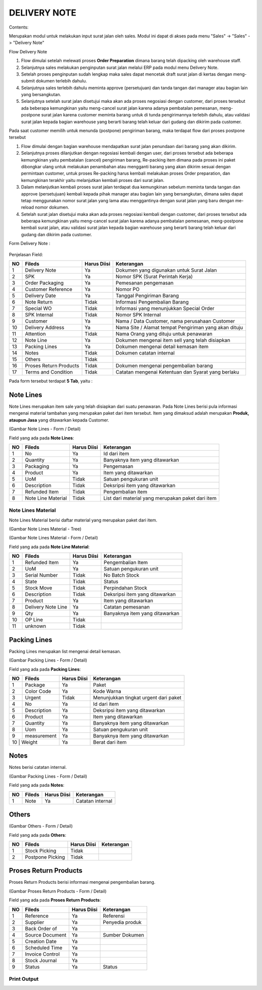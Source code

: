 DELIVERY NOTE
=============


Contents:

Merupakan modul untuk melakukan input surat jalan oleh sales.
Modul ini dapat di akses pada menu "Sales" -> "Sales" -> "Delivery Note"


Flow Delivery Note

.. image:: /img/dnflow.png


#. Flow dimulai setelah melewati proses **Order Preparation** dimana barang telah dipacking oleh warehouse staff. 
#. Selanjutnya sales melakukan penginputan surat jalan melalui ERP pada modul menu Delivery Note. 
#. Setelah proses penginputan sudah lengkap maka sales dapat mencetak draft surat jalan di kertas dengan meng-submit dokumen terlebih dahulu. 
#. Selanjutnya sales terlebih dahulu meminta approve (persetujuan) dan tanda tangan dari manager atau bagian lain yang bersangkutan.
#. Selanjutnya setelah surat jalan disetujui maka akan ada proses negosiasi dengan customer, dari proses tersebut ada beberapa kemungkinan yaitu meng-cancel surat jalan karena adanya pembatalan pemesanan, meng-postpone surat jalan karena customer meminta barang untuk di tunda pengirimannya terlebih dahulu, atau validasi surat jalan kepada bagian warehouse yang berarti barang telah keluar dari gudang dan dikirim pada customer. 

Pada saat customer memilih untuk menunda (postpone) pengiriman barang, maka terdapat flow dari proses postpone tersebut  

.. image:: /img/dnpostponeflow.png

#. Flow dimulai dengan bagian warehouse mendapatkan surat jalan penundaan dari barang yang akan dikirim.
#. Selanjutnya proses dilanjutkan dengan negosiasi kembali dengan user, dari proses tersebut ada beberapa kemungkinan yaitu pembatalan (cancel) pengiriman barang, Re-packing item dimana pada proses ini paket dibongkar ulang untuk melakukan penambahan atau mengganti barang yang akan dikirim sesuai dengan permintaan customer, untuk proses Re-packing harus kembali melakukan proses Order preparation, dan kemungkinan terakhir yaitu melanjutkan kembali proses dari surat jalan.   
#. Dalam melanjutkan kembali proses surat jalan terdapat dua kemungkinan sebelum meminta tanda tangan dan approve (persetujuan) kembali kepada pihak manager atau bagian lain yang bersangkutan, dimana sales dapat tetap menggunakan nomor surat jalan yang lama atau menggantinya dengan surat jalan yang baru dengan me-reload nomor dokumen.
#. Setelah surat jalan disetujui maka akan ada proses negosiasi kembali dengan customer, dari proses tersebut ada beberapa kemungkinan yaitu meng-cancel surat jalan karena adanya pembatalan pemesanan, meng-postpone kembali surat jalan, atau validasi surat jalan kepada bagian warehouse yang berarti barang telah keluar dari gudang dan dikirim pada customer.

Form Delivery Note :

 .. image:: /img/dn-1-edit.png



Penjelasan Field:

+---+-----------------------+---------------+------------------------------------------------------------------------------------------+
|NO | Fileds                | Harus Diisi   | Keterangan                                                                               |
+===+=======================+===============+==========================================================================================+
|1  | Delivery Note         | Ya            |Dokumen yang digunakan untuk Surat Jalan                                                  |
+---+-----------------------+---------------+------------------------------------------------------------------------------------------+
|2  | SPK                   | Ya            |Nomor SPK (Surat Perintah Kerja)                                                          |
+---+-----------------------+---------------+------------------------------------------------------------------------------------------+
|3  | Order Packaging       | Ya            |Pemesanan pengemasan                                                                      |
+---+-----------------------+---------------+------------------------------------------------------------------------------------------+
|4  | Customer Reference    | Ya            |Nomor PO                                                                                  |
+---+-----------------------+---------------+------------------------------------------------------------------------------------------+
|5  | Delivery Date         | Ya            |Tanggal Pengiriman Barang                                                                 |
+---+-----------------------+---------------+------------------------------------------------------------------------------------------+
|6  | Note Return           | Tidak         |Informasi Pengembalian Barang                                                             |
+---+-----------------------+---------------+------------------------------------------------------------------------------------------+
|7  | Special WO            | Tidak         |Informasi yang menunjukkan  Special Order                                                 |
+---+-----------------------+---------------+------------------------------------------------------------------------------------------+
|8  | SPK Internal          | Tidak         |Nomor SPK Internal                                                                        |
+---+-----------------------+---------------+------------------------------------------------------------------------------------------+
|9  | Customer              | Ya            |Nama / Data Customer, nama perusahaan Customer                                            |
+---+-----------------------+---------------+------------------------------------------------------------------------------------------+
|10 | Delivery Address      | Ya            |Nama Site / Alamat tempat Pengiriman yang akan dituju                                     |
+---+-----------------------+---------------+------------------------------------------------------------------------------------------+
|11 | Attention             | Tidak         |Nama Orang yang dituju untuk penawaran                                                    |
+---+-----------------------+---------------+------------------------------------------------------------------------------------------+
|12 | Note Line             | Ya            |Dokumen mengenai item sell yang telah disiapkan                                           |
+---+-----------------------+---------------+------------------------------------------------------------------------------------------+
|13 | Packing Lines         | Ya            |Dokumen mengenai detail kemasan item                                                      |
+---+-----------------------+---------------+------------------------------------------------------------------------------------------+
|14 | Notes                 | Tidak         |Dokumen catatan internal                                                                  |
+---+-----------------------+---------------+------------------------------------------------------------------------------------------+
|15 | Others                | Tidak         |                                                                                          |
+---+-----------------------+---------------+------------------------------------------------------------------------------------------+
|16 | Proses Return Products| Tidak         |Dokumen mengenai pengembalian barang                                                      |
+---+-----------------------+---------------+------------------------------------------------------------------------------------------+
|17 | Terms and Condition   | Tidak         |Catatan mengenai Ketentuan dan Syarat yang berlaku                                        |
+---+-----------------------+---------------+------------------------------------------------------------------------------------------+


Pada form tersebut terdapat **5 Tab**, yaitu :

Note Lines
----------

Note Lines merupakan item sale yang telah disiapkan dari suatu penawaran.
Pada Note Lines berisi pula informasi mengenai material tambahan yang merupakan paket dari item tersebut.
Item yang dimaksud adalah merupakan **Produk, ataupun Jasa** yang ditawarkan kepada Customer.



.. image:: /img/dn-2-edit.png

(Gambar Note Lines - Form / Detail)


Field yang ada pada **Note Lines**:


+---+-----------------------+---------------+--------------------------------------------------------------------------------------------------------------------+
|NO | Fileds                | Harus Diisi   | Keterangan                                                                                                         |
+===+=======================+===============+====================================================================================================================+
|1  | No                    | Ya            | Id dari item                                                                                                       |
+---+-----------------------+---------------+--------------------------------------------------------------------------------------------------------------------+
|2  | Quantity              | Ya            | Banyaknya item yang ditawarkan                                                                                     |
+---+-----------------------+---------------+--------------------------------------------------------------------------------------------------------------------+
|3  | Packaging             | Ya            | Pengemasan                                                                                                         |
+---+-----------------------+---------------+--------------------------------------------------------------------------------------------------------------------+
|4  | Product               | Ya            | Item yang ditawarkan                                                                                               |
+---+-----------------------+---------------+--------------------------------------------------------------------------------------------------------------------+
|5  | UoM                   | Tidak         | Satuan pengukuran unit                                                                                             | 
+---+-----------------------+---------------+--------------------------------------------------------------------------------------------------------------------+
|6  | Description           | Tidak         | Deksripsi item yang ditawarkan                                                                                     |
+---+-----------------------+---------------+--------------------------------------------------------------------------------------------------------------------+
|7  | Refunded Item         | Tidak         | Pengembalian item                                                                                                  |
+---+-----------------------+---------------+--------------------------------------------------------------------------------------------------------------------+
|8  | Note Line Material    | Tidak         | List dari material yang merupakan paket dari item                                                                  |
+---+-----------------------+---------------+--------------------------------------------------------------------------------------------------------------------+


Note Lines Material
^^^^^^^^^^^^^^^^^^^

Note Lines Material berisi daftar material yang merupakan paket dari item.



.. image:: /img/dn-3-edit.png

(Gambar Note Lines Material - Tree)



.. image:: /img/dn-note-lines-material.png

(Gambar Note Lines Material - Form / Detail)


Field yang ada pada **Note Line Material**:


+---+-----------------------+---------------+--------------------------------------------------------------------------------------------------------------------+
|NO | Fileds                | Harus Diisi   | Keterangan                                                                                                         |
+===+=======================+===============+====================================================================================================================+
|1  | Refunded Item         | Ya            | Pengembalian Item                                                                                                  |
+---+-----------------------+---------------+--------------------------------------------------------------------------------------------------------------------+
|2  | UoM                   | Ya            | Satuan pengukuran unit                                                                                             |
+---+-----------------------+---------------+--------------------------------------------------------------------------------------------------------------------+
|3  | Serial Number         | Tidak         | No Batch Stock                                                                                                     |
+---+-----------------------+---------------+--------------------------------------------------------------------------------------------------------------------+
|4  | State                 | Tidak         | Status                                                                                                             |
+---+-----------------------+---------------+--------------------------------------------------------------------------------------------------------------------+
|5  | Stock Move            | Tidak         | Perpindahan Stock                                                                                                  | 
+---+-----------------------+---------------+--------------------------------------------------------------------------------------------------------------------+
|6  | Description           | Tidak         | Deksripsi item yang ditawarkan                                                                                     |
+---+-----------------------+---------------+--------------------------------------------------------------------------------------------------------------------+
|7  | Product               | Ya            | Item yang ditawarkan                                                                                               |
+---+-----------------------+---------------+--------------------------------------------------------------------------------------------------------------------+
|8  | Delivery Note Line    | Ya            | Catatan pemesanan                                                                                                  |
+---+-----------------------+---------------+--------------------------------------------------------------------------------------------------------------------+
|9  | Qty                   | Ya            | Banyaknya item yang ditawarkan                                                                                     | 
+---+-----------------------+---------------+--------------------------------------------------------------------------------------------------------------------+
|10 | OP Line               | Tidak         |                                                                                                                    |
+---+-----------------------+---------------+--------------------------------------------------------------------------------------------------------------------+
|11 | unknown               | Tidak         |                                                                                                                    |
+---+-----------------------+---------------+--------------------------------------------------------------------------------------------------------------------+


Packing Lines
-------------

Packing Lines merupakan list mengenai detail kemasan.

.. image:: /img/dn-packaging-list.png

(Gambar Packing Lines - Form / Detail)


Field yang ada pada **Packing Lines**:


+---+-----------------------+---------------+--------------------------------------------------------------------------------------------------------------------+
|NO | Fileds                | Harus Diisi   | Keterangan                                                                                                         |
+===+=======================+===============+====================================================================================================================+
|1  | Package               | Ya            | Paket                                                                                                              |
+---+-----------------------+---------------+--------------------------------------------------------------------------------------------------------------------+
|2  | Color Code            | Ya            | Kode Warna                                                                                                         |
+---+-----------------------+---------------+--------------------------------------------------------------------------------------------------------------------+
|3  | Urgent                | Tidak         | Menunjukkan tingkat urgent dari paket                                                                              |
+---+-----------------------+---------------+--------------------------------------------------------------------------------------------------------------------+
|4  | No                    | Ya            | Id dari item                                                                                                       |
+---+-----------------------+---------------+--------------------------------------------------------------------------------------------------------------------+
|5  | Description           | Ya            | Deksripsi item yang ditawarkan                                                                                     | 
+---+-----------------------+---------------+--------------------------------------------------------------------------------------------------------------------+
|6  | Product               | Ya            | Item yang ditawarkan                                                                                               |
+---+-----------------------+---------------+--------------------------------------------------------------------------------------------------------------------+
|7  | Quantity              | Ya            | Banyaknya item yang ditawarkan                                                                                     |
+---+-----------------------+---------------+--------------------------------------------------------------------------------------------------------------------+
|8  | Uom                   | Ya            | Satuan pengukuran unit                                                                                             |
+---+-----------------------+---------------+--------------------------------------------------------------------------------------------------------------------+
|9  | measurement           | Ya            | Banyaknya item yang ditawarkan                                                                                     | 
+---+-----------------------+---------------+--------------------------------------------------------------------------------------------------------------------+
|10  | Weight               | Ya            | Berat dari item                                                                                                    |
+---+-----------------------+---------------+--------------------------------------------------------------------------------------------------------------------+


Notes
-----

Notes berisi catatan internal.

.. image:: /img/dn-notes.png

(Gambar Packing Lines - Form / Detail)


Field yang ada pada **Notes**:


+---+-----------------------+---------------+--------------------------------------------------------------------------------------------------------------------+
|NO | Fileds                | Harus Diisi   | Keterangan                                                                                                         |
+===+=======================+===============+====================================================================================================================+
|1  | Note                  | Ya            | Catatan internal                                                                                                   |
+---+-----------------------+---------------+--------------------------------------------------------------------------------------------------------------------+


Others
------

.. image:: /img/dn-others.png

(Gambar Others - Form / Detail)


Field yang ada pada **Others**:


+---+-----------------------+---------------+--------------------------------------------------------------------------------------------------------------------+
|NO | Fileds                | Harus Diisi   | Keterangan                                                                                                         |
+===+=======================+===============+====================================================================================================================+
|1  | Stock Picking         | Tidak         |                                                                                                                    |
+---+-----------------------+---------------+--------------------------------------------------------------------------------------------------------------------+
|2  | Postpone Picking      | Tidak         |                                                                                                                    |
+---+-----------------------+---------------+--------------------------------------------------------------------------------------------------------------------+


Proses Return Products
----------------------

Proses Return Products berisi informasi mengenai pengembalian barang.

.. image:: /img/dn-proses-return-products.png

(Gambar Proses Return Products - Form / Detail)


Field yang ada pada **Proses Return Products**:


+---+-----------------------+---------------+--------------------------------------------------------------------------------------------------------------------+
|NO | Fileds                | Harus Diisi   | Keterangan                                                                                                         |
+===+=======================+===============+====================================================================================================================+
|1  | Reference             | Ya            | Referensi                                                                                                          |
+---+-----------------------+---------------+--------------------------------------------------------------------------------------------------------------------+
|2  | Supplier              | Ya            | Penyedia produk                                                                                                    |
+---+-----------------------+---------------+--------------------------------------------------------------------------------------------------------------------+
|3  | Back Order of         | Ya            |                                                                                                                    |
+---+-----------------------+---------------+--------------------------------------------------------------------------------------------------------------------+
|4  | Source Document       | Ya            | Sumber Dokumen                                                                                                     |
+---+-----------------------+---------------+--------------------------------------------------------------------------------------------------------------------+
|5  | Creation Date         | Ya            |                                                                                                                    | 
+---+-----------------------+---------------+--------------------------------------------------------------------------------------------------------------------+
|6  | Scheduled Time        | Ya            |                                                                                                                    |
+---+-----------------------+---------------+--------------------------------------------------------------------------------------------------------------------+
|7  | Invoice Control       | Ya            |                                                                                                                    |
+---+-----------------------+---------------+--------------------------------------------------------------------------------------------------------------------+
|8  | Stock Journal         | Ya            |                                                                                                                    |
+---+-----------------------+---------------+--------------------------------------------------------------------------------------------------------------------+
|9  | Status                | Ya            | Status                                                                                                             | 
+---+-----------------------+---------------+--------------------------------------------------------------------------------------------------------------------+

Print Output
^^^^^^^^^^^^


.. image:: /img/dn-printout-raw.png